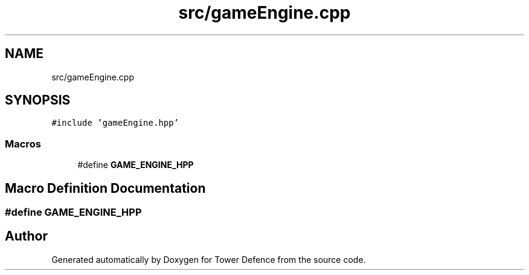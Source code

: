 .TH "src/gameEngine.cpp" 3 "Tower Defence" \" -*- nroff -*-
.ad l
.nh
.SH NAME
src/gameEngine.cpp
.SH SYNOPSIS
.br
.PP
\fC#include 'gameEngine\&.hpp'\fP
.br

.SS "Macros"

.in +1c
.ti -1c
.RI "#define \fBGAME_ENGINE_HPP\fP"
.br
.in -1c
.SH "Macro Definition Documentation"
.PP 
.SS "#define GAME_ENGINE_HPP"

.SH "Author"
.PP 
Generated automatically by Doxygen for Tower Defence from the source code\&.
